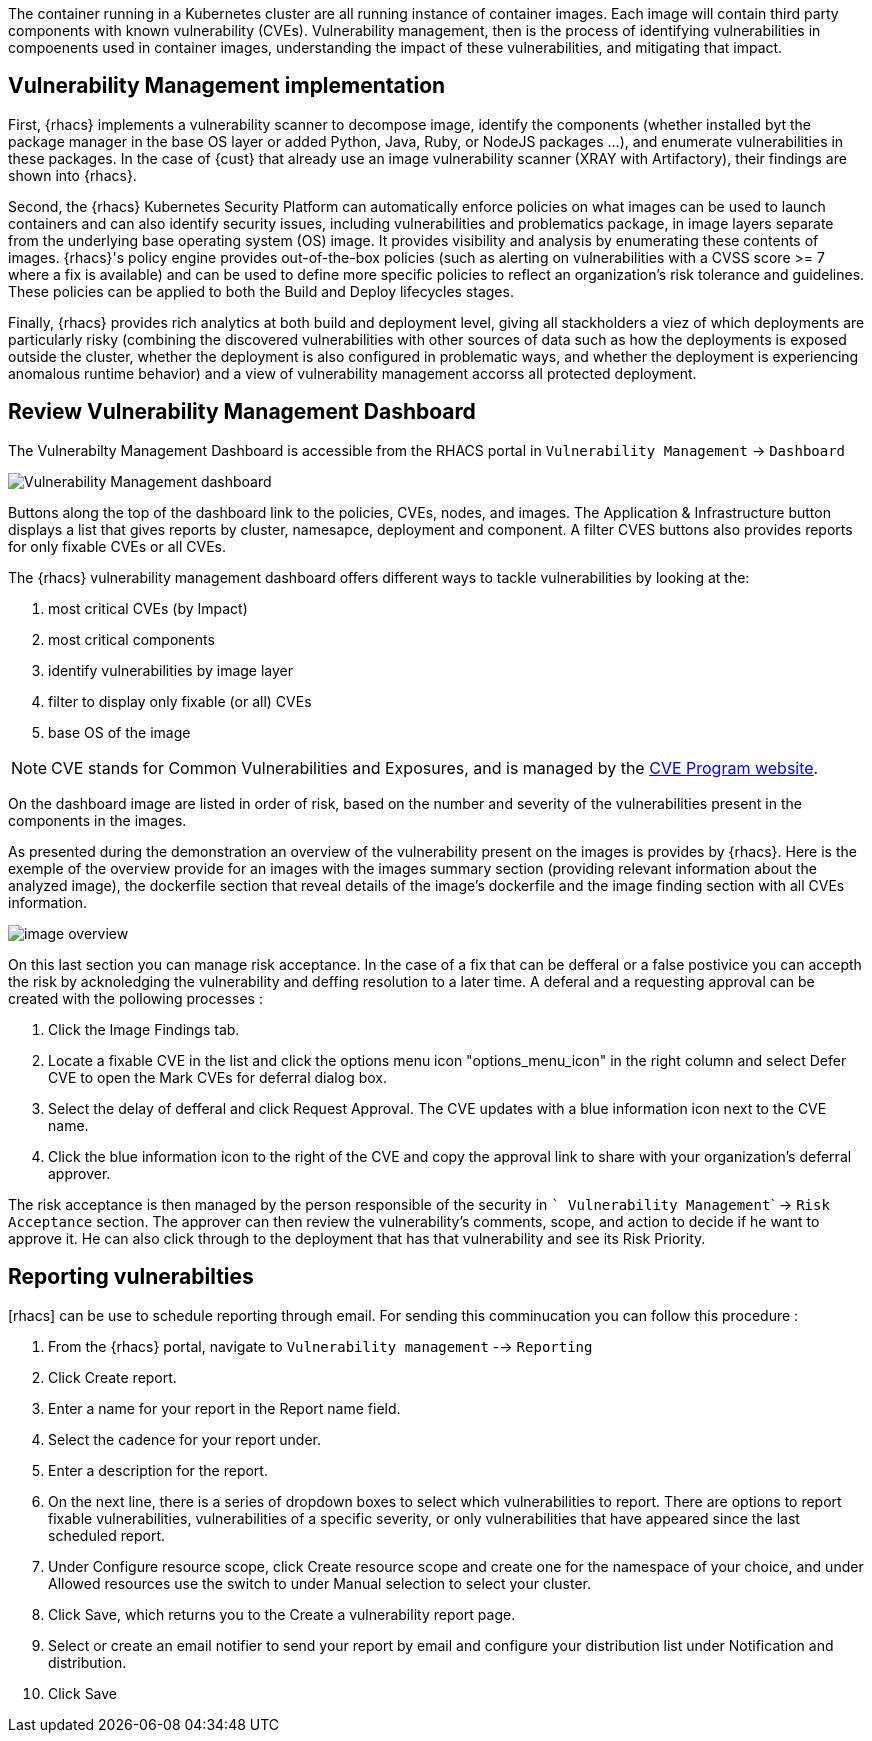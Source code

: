 The container running in a Kubernetes cluster are all running instance of container images. Each image will contain third party components with known vulnerability (CVEs). Vulnerability management, then is the process of identifying vulnerabilities in compoenents used in container images, understanding the impact of these vulnerabilities, and mitigating that impact. 

== Vulnerability Management implementation

First, {rhacs} implements a vulnerability scanner to decompose image, identify the components (whether installed byt the package manager in the base OS layer or added Python, Java, Ruby, or NodeJS packages ...), and enumerate vulnerabilities in these packages. In the case of {cust} that already use an image vulnerability scanner (XRAY with Artifactory), their findings are shown into {rhacs}. 

Second, the {rhacs} Kubernetes Security Platform can automatically enforce policies on what images can be used to launch containers and can also identify security issues, including vulnerabilities and problematics package, in image layers separate from the underlying base operating system (OS) image. It provides visibility and analysis by enumerating these contents of images. {rhacs}'s policy engine provides out-of-the-box policies (such as alerting on vulnerabilities with a CVSS score >= 7 where a fix is available) and can be used to define more specific policies to reflect an organization's risk tolerance and guidelines. These policies can be applied to both the Build and Deploy lifecycles stages.

Finally, {rhacs} provides rich analytics at both build and deployment level, 
giving all stackholders a viez of which deployments are particularly risky (combining the discovered vulnerabilities with other sources of data such as how the deployments is exposed outside the cluster, whether the deployment is also configured in problematic ways, and whether the deployment is experiencing anomalous runtime behavior) and a view of vulnerability management accorss all protected deployment.

== Review Vulnerability Management Dashboard

The Vulnerabilty Management Dashboard is accessible from the RHACS portal in ```Vulnerability Management``` -> ```Dashboard```

image::workshop/Vulnerability-Management-dashboard.png[pdfwidth=95%]

Buttons along the top of the dashboard link to the policies, CVEs, nodes, and images. The Application & Infrastructure button displays a list that gives reports by cluster, namesapce, deployment and component. A filter CVES buttons also provides reports for only fixable CVEs or all CVEs.

The {rhacs} vulnerability management dashboard offers different ways to tackle vulnerabilities by looking
at the:

. most critical CVEs (by Impact)
. most critical components
. identify vulnerabilities by image layer
. filter to display only fixable (or all) CVEs
. base OS of the image


NOTE: CVE stands for Common Vulnerabilities and Exposures, and is managed by the link:https://www.cve.org/[CVE Program website].


On the dashboard image are listed in order of risk, based
on the number and severity of the vulnerabilities present in the components in the images. 

As presented during the demonstration an overview of the vulnerability present on the images is provides by {rhacs}. Here is the exemple of the overview provide for an images with the images summary section (providing relevant information about the analyzed image), the dockerfile section that reveal details of the image's dockerfile and the image finding section with all CVEs information.

image::workshop/image_overview.png[pdfwidth=95%]

On this last section you can manage risk acceptance. In the case of a fix that can be defferal or a false postivice you can accepth the risk by acknoledging the vulnerability and deffing resolution to a later time. A deferal and a requesting approval can be created with the pollowing processes : 

. Click the Image Findings tab.
. Locate a fixable CVE in the list and click the options menu icon "options_menu_icon" in the right column and select Defer CVE to open the Mark CVEs for deferral dialog box.
. Select the delay of defferal and click Request Approval. The CVE updates with a blue information icon next to the CVE name.
. Click the blue information icon to the right of the CVE and copy the approval link to share with your organization’s deferral approver.

The risk acceptance is then managed by the person responsible of the security in ``` Vulnerability Management``` -> ```Risk Acceptance``` section. The approver can then review the vulnerability's comments, scope, and action to decide if he want to approve it. He can also click through to the deployment that has that vulnerability and see its Risk Priority.

==  Reporting vulnerabilties

[rhacs] can be use to schedule reporting through email. For sending this comminucation you can follow this procedure : 

. From the {rhacs} portal, navigate to ```Vulnerability management``` --> ```Reporting```

. Click Create report.
. Enter a name for your report in the Report name field.
. Select the cadence for your report under.
. Enter a description for the report.
. On the next line, there is a series of dropdown boxes to select which vulnerabilities to report. There are options to report fixable vulnerabilities, vulnerabilities of a specific severity, or only vulnerabilities that have appeared since the last scheduled report. 
. Under Configure resource scope, click Create resource scope and create one for the namespace of your choice, and under Allowed resources use the switch to under Manual selection to select your cluster.
. Click Save, which returns you to the Create a vulnerability report page.
. Select or create an email notifier to send your report by email and configure your distribution list under Notification and distribution.
. Click Save











